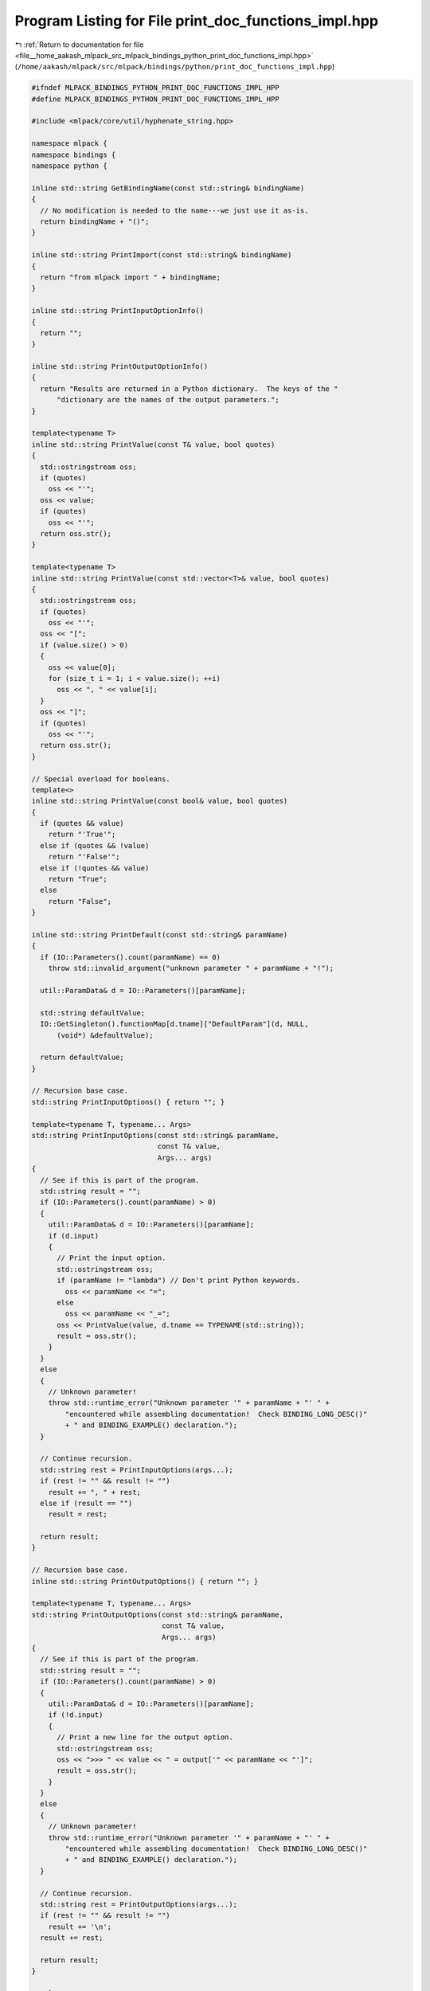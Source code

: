 
.. _program_listing_file__home_aakash_mlpack_src_mlpack_bindings_python_print_doc_functions_impl.hpp:

Program Listing for File print_doc_functions_impl.hpp
=====================================================

|exhale_lsh| :ref:`Return to documentation for file <file__home_aakash_mlpack_src_mlpack_bindings_python_print_doc_functions_impl.hpp>` (``/home/aakash/mlpack/src/mlpack/bindings/python/print_doc_functions_impl.hpp``)

.. |exhale_lsh| unicode:: U+021B0 .. UPWARDS ARROW WITH TIP LEFTWARDS

.. code-block:: cpp

   
   #ifndef MLPACK_BINDINGS_PYTHON_PRINT_DOC_FUNCTIONS_IMPL_HPP
   #define MLPACK_BINDINGS_PYTHON_PRINT_DOC_FUNCTIONS_IMPL_HPP
   
   #include <mlpack/core/util/hyphenate_string.hpp>
   
   namespace mlpack {
   namespace bindings {
   namespace python {
   
   inline std::string GetBindingName(const std::string& bindingName)
   {
     // No modification is needed to the name---we just use it as-is.
     return bindingName + "()";
   }
   
   inline std::string PrintImport(const std::string& bindingName)
   {
     return "from mlpack import " + bindingName;
   }
   
   inline std::string PrintInputOptionInfo()
   {
     return "";
   }
   
   inline std::string PrintOutputOptionInfo()
   {
     return "Results are returned in a Python dictionary.  The keys of the "
         "dictionary are the names of the output parameters.";
   }
   
   template<typename T>
   inline std::string PrintValue(const T& value, bool quotes)
   {
     std::ostringstream oss;
     if (quotes)
       oss << "'";
     oss << value;
     if (quotes)
       oss << "'";
     return oss.str();
   }
   
   template<typename T>
   inline std::string PrintValue(const std::vector<T>& value, bool quotes)
   {
     std::ostringstream oss;
     if (quotes)
       oss << "'";
     oss << "[";
     if (value.size() > 0)
     {
       oss << value[0];
       for (size_t i = 1; i < value.size(); ++i)
         oss << ", " << value[i];
     }
     oss << "]";
     if (quotes)
       oss << "'";
     return oss.str();
   }
   
   // Special overload for booleans.
   template<>
   inline std::string PrintValue(const bool& value, bool quotes)
   {
     if (quotes && value)
       return "'True'";
     else if (quotes && !value)
       return "'False'";
     else if (!quotes && value)
       return "True";
     else
       return "False";
   }
   
   inline std::string PrintDefault(const std::string& paramName)
   {
     if (IO::Parameters().count(paramName) == 0)
       throw std::invalid_argument("unknown parameter " + paramName + "!");
   
     util::ParamData& d = IO::Parameters()[paramName];
   
     std::string defaultValue;
     IO::GetSingleton().functionMap[d.tname]["DefaultParam"](d, NULL,
         (void*) &defaultValue);
   
     return defaultValue;
   }
   
   // Recursion base case.
   std::string PrintInputOptions() { return ""; }
   
   template<typename T, typename... Args>
   std::string PrintInputOptions(const std::string& paramName,
                                 const T& value,
                                 Args... args)
   {
     // See if this is part of the program.
     std::string result = "";
     if (IO::Parameters().count(paramName) > 0)
     {
       util::ParamData& d = IO::Parameters()[paramName];
       if (d.input)
       {
         // Print the input option.
         std::ostringstream oss;
         if (paramName != "lambda") // Don't print Python keywords.
           oss << paramName << "=";
         else
           oss << paramName << "_=";
         oss << PrintValue(value, d.tname == TYPENAME(std::string));
         result = oss.str();
       }
     }
     else
     {
       // Unknown parameter!
       throw std::runtime_error("Unknown parameter '" + paramName + "' " +
           "encountered while assembling documentation!  Check BINDING_LONG_DESC()"
           + " and BINDING_EXAMPLE() declaration.");
     }
   
     // Continue recursion.
     std::string rest = PrintInputOptions(args...);
     if (rest != "" && result != "")
       result += ", " + rest;
     else if (result == "")
       result = rest;
   
     return result;
   }
   
   // Recursion base case.
   inline std::string PrintOutputOptions() { return ""; }
   
   template<typename T, typename... Args>
   std::string PrintOutputOptions(const std::string& paramName,
                                  const T& value,
                                  Args... args)
   {
     // See if this is part of the program.
     std::string result = "";
     if (IO::Parameters().count(paramName) > 0)
     {
       util::ParamData& d = IO::Parameters()[paramName];
       if (!d.input)
       {
         // Print a new line for the output option.
         std::ostringstream oss;
         oss << ">>> " << value << " = output['" << paramName << "']";
         result = oss.str();
       }
     }
     else
     {
       // Unknown parameter!
       throw std::runtime_error("Unknown parameter '" + paramName + "' " +
           "encountered while assembling documentation!  Check BINDING_LONG_DESC()"
           + " and BINDING_EXAMPLE() declaration.");
     }
   
     // Continue recursion.
     std::string rest = PrintOutputOptions(args...);
     if (rest != "" && result != "")
       result += '\n';
     result += rest;
   
     return result;
   }
   
   template<typename... Args>
   std::string ProgramCall(const std::string& programName, Args... args)
   {
     std::ostringstream oss;
     oss << ">>> ";
   
     // Find out if we have any output options first.
     std::ostringstream ossOutput;
     ossOutput << PrintOutputOptions(args...);
     if (ossOutput.str() != "")
       oss << "output = ";
     oss << programName << "(";
   
     // Now process each input option.
     oss << PrintInputOptions(args...);
     oss << ")";
   
     std::string call = oss.str();
     oss.str(""); // Reset it.
   
     // Now process each output option.
     oss << PrintOutputOptions(args...);
     if (oss.str() == "")
       return util::HyphenateString(call, 2);
     else
       return util::HyphenateString(call, 2) + "\n" + oss.str();
   }
   
   inline std::string ProgramCall(const std::string& programName)
   {
     std::ostringstream oss;
     oss << ">>> ";
   
     // Determine if we have any output options.
     std::map<std::string, util::ParamData>& parameters = IO::Parameters();
     bool hasOutput = false;
     for (auto it = parameters.begin(); it != parameters.end(); ++it)
     {
       if (!it->second.input)
       {
         hasOutput = true;
         break;
       }
     }
   
     if (hasOutput)
       oss << "d = ";
   
     oss << programName << "(";
   
     // Now iterate over every input option.
     bool first = true;
     for (auto it = parameters.begin(); it != parameters.end(); ++it)
     {
       if (!it->second.input || (it->second.persistent &&
           it->second.name != "verbose"))
         continue;
   
       if (!first)
         oss << ", ";
       else
         first = false;
   
       // Print the input option.
       if (it->second.name != "lambda") // Don't print Python keywords.
         oss << it->second.name << "=";
       else
         oss << it->second.name << "_=";
   
       std::string value;
       IO::GetSingleton().functionMap[it->second.tname]["DefaultParam"](
           it->second, NULL, (void*) &value);
       oss << value;
     }
     oss << ")";
   
     std::string result = util::HyphenateString(oss.str(), 8);
   
     oss.str("");
     oss << result;
   
     // Now print output lines.
     for (auto it = parameters.begin(); it != parameters.end(); ++it)
     {
       if (it->second.input)
         continue;
   
       // Print a new line for the output option.
       oss << std::endl << ">>> " << it->second.name << " = d['"
           << it->second.name << "']";
     }
   
     return oss.str();
   }
   
   inline std::string PrintModel(const std::string& modelName)
   {
     return "'" + modelName + "'";
   }
   
   inline std::string PrintDataset(const std::string& datasetName)
   {
     return "'" + datasetName + "'";
   }
   
   inline std::string ProgramCallClose()
   {
     return ")";
   }
   
   inline std::string ParamString(const std::string& paramName)
   {
     // For a Python binding we don't need to know the type.
   
     // Make sure that we don't print reserved keywords.
     if (paramName == "lambda")
       return "'" + paramName + "_'";
     else
       return "'" + paramName + "'";
   }
   
   template<typename T>
   inline std::string ParamString(const std::string& paramName, const T& value)
   {
     std::ostringstream oss;
     if (paramName == "lambda") // Don't print reserved keywords.
       oss << paramName << "_=" << value;
     else
       oss << paramName << "=" << value;
     return oss.str();
   }
   
   inline bool IgnoreCheck(const std::string& paramName)
   {
     return !IO::Parameters()[paramName].input;
   }
   
   inline bool IgnoreCheck(const std::vector<std::string>& constraints)
   {
     for (size_t i = 0; i < constraints.size(); ++i)
     {
       if (!IO::Parameters()[constraints[i]].input)
         return true;
     }
   
     return false;
   }
   
   inline bool IgnoreCheck(
       const std::vector<std::pair<std::string, bool>>& constraints,
       const std::string& paramName)
   {
     for (size_t i = 0; i < constraints.size(); ++i)
     {
       if (!IO::Parameters()[constraints[i].first].input)
         return true;
     }
   
     return !IO::Parameters()[paramName].input;
   }
   
   } // namespace python
   } // namespace bindings
   } // namespace mlpack
   
   #endif
